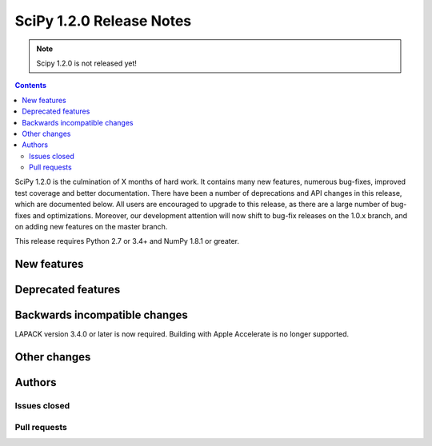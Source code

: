 ==========================
SciPy 1.2.0 Release Notes
==========================

.. note:: Scipy 1.2.0 is not released yet!

.. contents::

SciPy 1.2.0 is the culmination of X months of hard work. It contains
many new features, numerous bug-fixes, improved test coverage and
better documentation.  There have been a number of deprecations and
API changes in this release, which are documented below.  All users
are encouraged to upgrade to this release, as there are a large number
of bug-fixes and optimizations.  Moreover, our development attention
will now shift to bug-fix releases on the 1.0.x branch, and on adding
new features on the master branch.

This release requires Python 2.7 or 3.4+ and NumPy 1.8.1 or greater.


New features
============


Deprecated features
===================


Backwards incompatible changes
==============================

LAPACK version 3.4.0 or later is now required. Building with
Apple Accelerate is no longer supported.

Other changes
=============


Authors
=======

Issues closed
-------------


Pull requests
-------------

